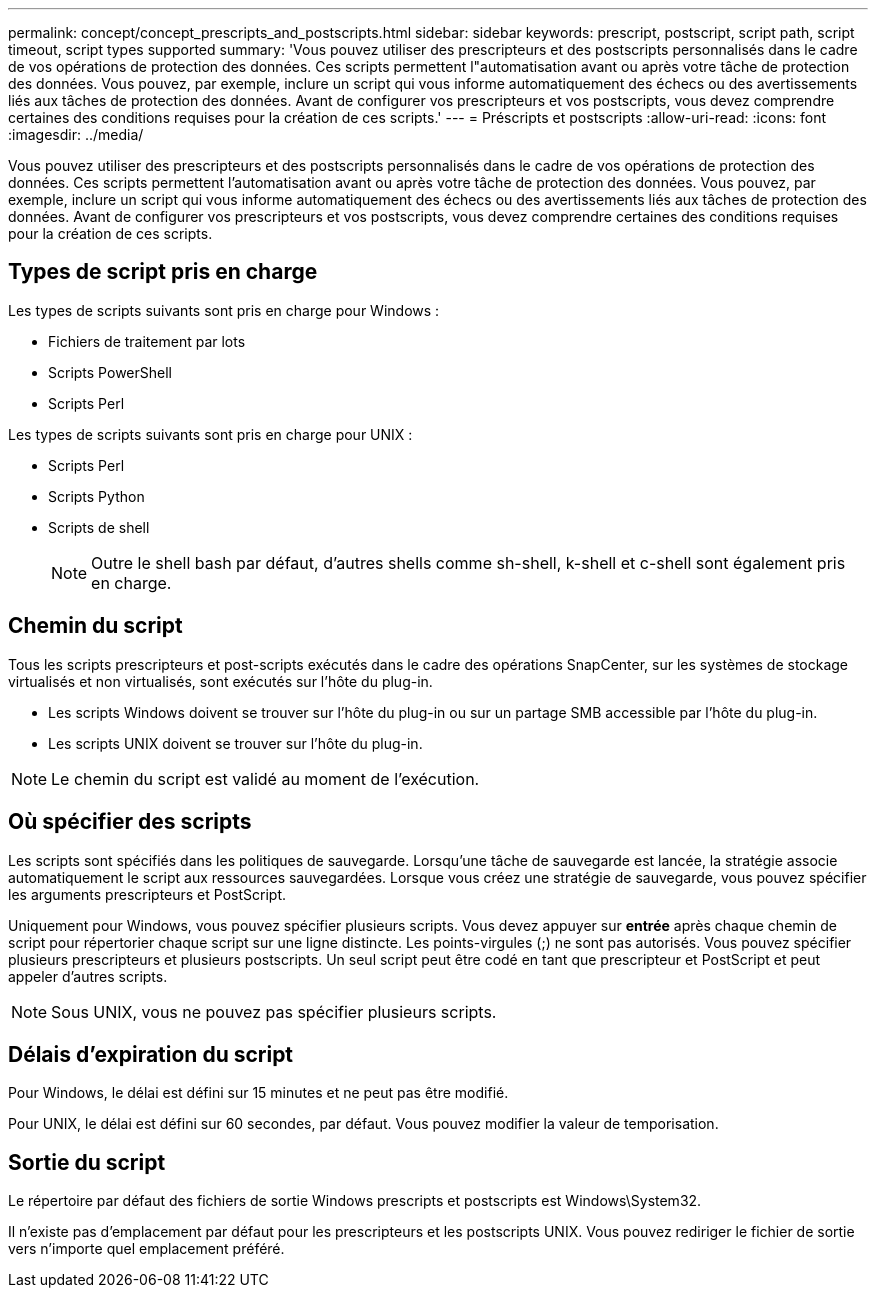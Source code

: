 ---
permalink: concept/concept_prescripts_and_postscripts.html 
sidebar: sidebar 
keywords: prescript, postscript, script path, script timeout, script types supported 
summary: 'Vous pouvez utiliser des prescripteurs et des postscripts personnalisés dans le cadre de vos opérations de protection des données. Ces scripts permettent l"automatisation avant ou après votre tâche de protection des données. Vous pouvez, par exemple, inclure un script qui vous informe automatiquement des échecs ou des avertissements liés aux tâches de protection des données. Avant de configurer vos prescripteurs et vos postscripts, vous devez comprendre certaines des conditions requises pour la création de ces scripts.' 
---
= Préscripts et postscripts
:allow-uri-read: 
:icons: font
:imagesdir: ../media/


[role="lead"]
Vous pouvez utiliser des prescripteurs et des postscripts personnalisés dans le cadre de vos opérations de protection des données. Ces scripts permettent l'automatisation avant ou après votre tâche de protection des données. Vous pouvez, par exemple, inclure un script qui vous informe automatiquement des échecs ou des avertissements liés aux tâches de protection des données. Avant de configurer vos prescripteurs et vos postscripts, vous devez comprendre certaines des conditions requises pour la création de ces scripts.



== Types de script pris en charge

Les types de scripts suivants sont pris en charge pour Windows :

* Fichiers de traitement par lots
* Scripts PowerShell
* Scripts Perl


Les types de scripts suivants sont pris en charge pour UNIX :

* Scripts Perl
* Scripts Python
* Scripts de shell
+

NOTE: Outre le shell bash par défaut, d'autres shells comme sh-shell, k-shell et c-shell sont également pris en charge.





== Chemin du script

Tous les scripts prescripteurs et post-scripts exécutés dans le cadre des opérations SnapCenter, sur les systèmes de stockage virtualisés et non virtualisés, sont exécutés sur l'hôte du plug-in.

* Les scripts Windows doivent se trouver sur l'hôte du plug-in ou sur un partage SMB accessible par l'hôte du plug-in.
* Les scripts UNIX doivent se trouver sur l'hôte du plug-in.



NOTE: Le chemin du script est validé au moment de l'exécution.



== Où spécifier des scripts

Les scripts sont spécifiés dans les politiques de sauvegarde. Lorsqu'une tâche de sauvegarde est lancée, la stratégie associe automatiquement le script aux ressources sauvegardées. Lorsque vous créez une stratégie de sauvegarde, vous pouvez spécifier les arguments prescripteurs et PostScript.

Uniquement pour Windows, vous pouvez spécifier plusieurs scripts. Vous devez appuyer sur *entrée* après chaque chemin de script pour répertorier chaque script sur une ligne distincte. Les points-virgules (;) ne sont pas autorisés. Vous pouvez spécifier plusieurs prescripteurs et plusieurs postscripts. Un seul script peut être codé en tant que prescripteur et PostScript et peut appeler d'autres scripts.


NOTE: Sous UNIX, vous ne pouvez pas spécifier plusieurs scripts.



== Délais d'expiration du script

Pour Windows, le délai est défini sur 15 minutes et ne peut pas être modifié.

Pour UNIX, le délai est défini sur 60 secondes, par défaut. Vous pouvez modifier la valeur de temporisation.



== Sortie du script

Le répertoire par défaut des fichiers de sortie Windows prescripts et postscripts est Windows\System32.

Il n'existe pas d'emplacement par défaut pour les prescripteurs et les postscripts UNIX. Vous pouvez rediriger le fichier de sortie vers n'importe quel emplacement préféré.
